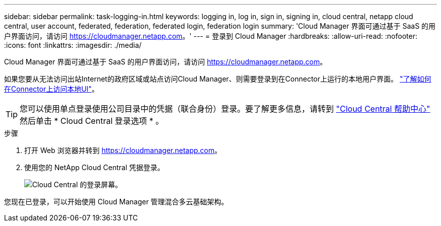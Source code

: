 ---
sidebar: sidebar 
permalink: task-logging-in.html 
keywords: logging in, log in, sign in, signing in, cloud central, netapp cloud central, user account, federated, federation, federated login, federation login 
summary: 'Cloud Manager 界面可通过基于 SaaS 的用户界面访问，请访问 https://cloudmanager.netapp.com[]。' 
---
= 登录到 Cloud Manager
:hardbreaks:
:allow-uri-read: 
:nofooter: 
:icons: font
:linkattrs: 
:imagesdir: ./media/


[role="lead"]
Cloud Manager 界面可通过基于 SaaS 的用户界面访问，请访问 https://cloudmanager.netapp.com[]。

如果您要从无法访问出站Internet的政府区域或站点访问Cloud Manager、则需要登录到在Connector上运行的本地用户界面。 link:task-managing-connectors.html#access-the-local-ui["了解如何在Connector上访问本地UI"]。


TIP: 您可以使用单点登录使用公司目录中的凭据（联合身份）登录。要了解更多信息，请转到 https://cloud.netapp.com/help-center["Cloud Central 帮助中心"^] 然后单击 * Cloud Central 登录选项 * 。

.步骤
. 打开 Web 浏览器并转到 https://cloudmanager.netapp.com[]。
. 使用您的 NetApp Cloud Central 凭据登录。
+
image:screenshot_login.gif["Cloud Central 的登录屏幕。"]



您现在已登录，可以开始使用 Cloud Manager 管理混合多云基础架构。
